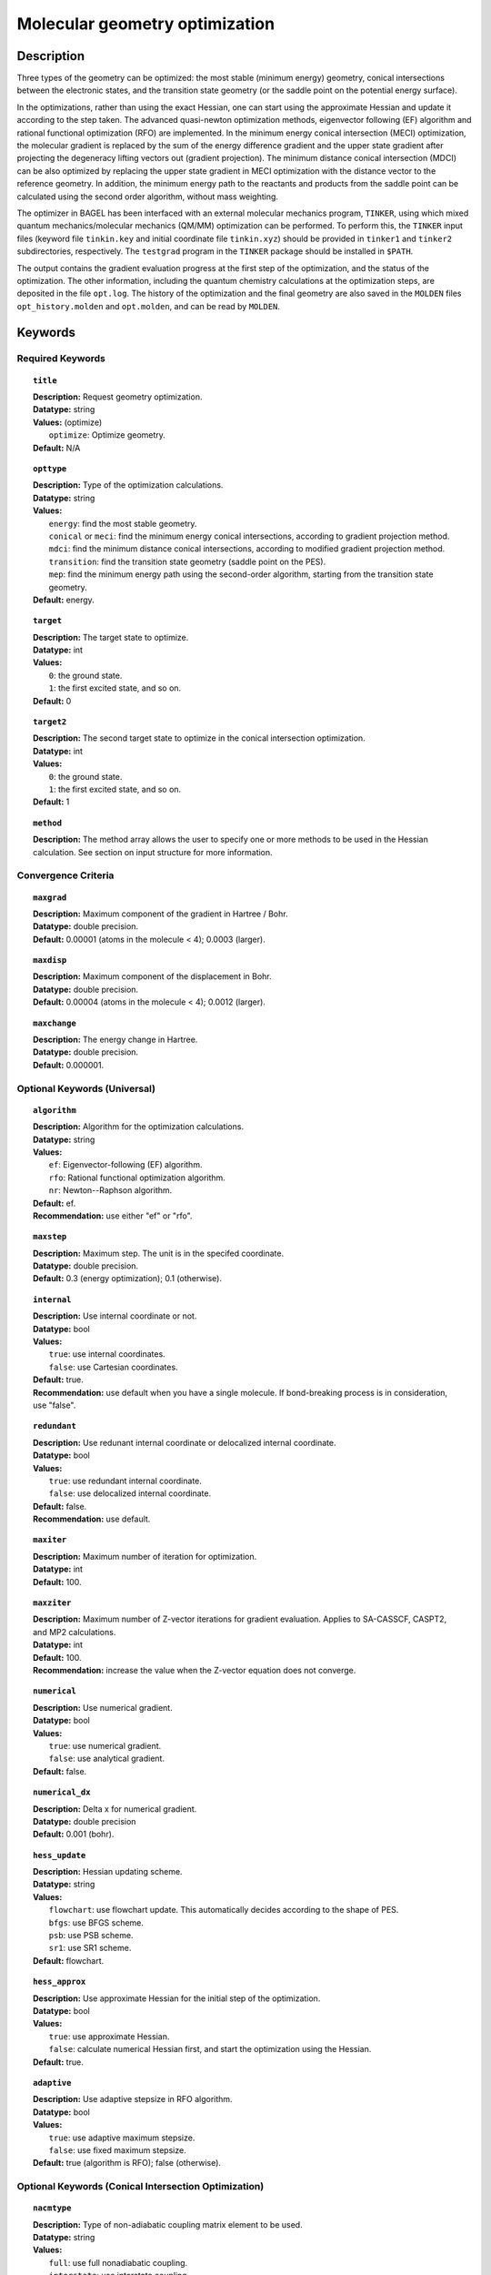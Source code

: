 .. _optimize:

*******************************
Molecular geometry optimization
*******************************

Description
===========
Three types of the geometry can be optimized: the most stable (minimum energy) geometry, conical intersections between the electronic states, and
the transition state geometry (or the saddle point on the potential energy surface).

In the optimizations, rather than using the exact Hessian, one can
start using the approximate Hessian and update it according to the step taken.
The advanced quasi-newton optimization methods, eigenvector following (EF) algorithm and rational functional optimization (RFO) are implemented.
In the minimum energy conical intersection (MECI) optimization, the
molecular gradient is replaced by the sum of the energy difference gradient and the upper state gradient after projecting the
degeneracy lifting vectors out (gradient projection).
The minimum distance conical intersection (MDCI) can be also optimized by replacing the upper state gradient in MECI optimization
with the distance vector to the reference geometry.
In addition, the minimum energy path to the reactants and products
from the saddle point can be calculated using the second order algorithm, without mass weighting.

The optimizer in BAGEL has been interfaced with an external molecular mechanics program, ``TINKER``,
using which mixed quantum mechanics/molecular mechanics (QM/MM) optimization can be performed.
To perform this, the ``TINKER`` input files (keyword file ``tinkin.key`` and initial coordinate file ``tinkin.xyz``)
should be provided in ``tinker1`` and ``tinker2`` subdirectories, respectively.
The ``testgrad`` program in the ``TINKER`` package should be installed in ``$PATH``.

The output contains the gradient evaluation progress at the first step of the optimization, and the status of the optimization.
The other information, including the quantum chemistry calculations at the optimization steps, are deposited in the file ``opt.log``.
The history of the optimization and the final geometry are also saved in the ``MOLDEN`` files ``opt_history.molden`` and ``opt.molden``,
and can be read by ``MOLDEN``.

Keywords
========
Required Keywords
-----------------
.. topic:: ``title``

   | **Description:** Request geometry optimization.
   | **Datatype:** string
   | **Values:** (optimize)
   |    ``optimize``: Optimize geometry.
   | **Default:** N/A

.. topic:: ``opttype``

   | **Description:** Type of the optimization calculations.
   | **Datatype:** string
   | **Values:**
   |    ``energy``: find the most stable geometry.
   |    ``conical`` or ``meci``: find the minimum energy conical intersections, according to gradient projection method.
   |    ``mdci``: find the minimum distance conical intersections, according to modified gradient projection method.
   |    ``transition``: find the transition state geometry (saddle point on the PES).
   |    ``mep``: find the minimum energy path using the second-order algorithm, starting from the transition state geometry.
   | **Default:** energy.

.. topic:: ``target``

   | **Description:** The target state to optimize.
   | **Datatype:** int
   | **Values:**
   |    ``0``: the ground state.
   |    ``1``: the first excited state, and so on.
   | **Default:** 0

.. topic:: ``target2``

   | **Description:** The second target state to optimize in the conical intersection optimization.
   | **Datatype:** int
   | **Values:**
   |    ``0``: the ground state.
   |    ``1``: the first excited state, and so on.
   | **Default:** 1

.. topic:: ``method``

   | **Description:** The method array allows the user to specify one or more methods to be used in the Hessian calculation. See section on input structure for more information.

Convergence Criteria
--------------------

.. topic:: ``maxgrad``

   | **Description:** Maximum component of the gradient in Hartree / Bohr.
   | **Datatype:** double precision.
   | **Default:** 0.00001 (atoms in the molecule < 4); 0.0003 (larger).

.. topic:: ``maxdisp``

   | **Description:** Maximum component of the displacement in Bohr.
   | **Datatype:** double precision.
   | **Default:** 0.00004 (atoms in the molecule < 4); 0.0012 (larger).

.. topic:: ``maxchange``

   | **Description:** The energy change in Hartree.
   | **Datatype:** double precision.
   | **Default:** 0.000001.

Optional Keywords (Universal)
-----------------------------

.. topic:: ``algorithm``

   | **Description:** Algorithm for the optimization calculations.
   | **Datatype:** string
   | **Values:**
   |    ``ef``: Eigenvector-following (EF) algorithm.
   |    ``rfo``: Rational functional optimization algorithm.
   |    ``nr``: Newton--Raphson algorithm.
   | **Default:** ef.
   | **Recommendation:** use either "ef" or "rfo".

.. topic:: ``maxstep``

   | **Description:** Maximum step. The unit is in the specifed coordinate.
   | **Datatype:** double precision.
   | **Default:** 0.3 (energy optimization); 0.1 (otherwise).

.. topic:: ``internal``

   | **Description:** Use internal coordinate or not.
   | **Datatype:** bool
   | **Values:**
   |    ``true``: use internal coordinates.
   |    ``false``: use Cartesian coordinates.
   | **Default:** true.
   | **Recommendation:** use default when you have a single molecule. If bond-breaking process is in consideration, use "false".

.. topic:: ``redundant``

   | **Description:** Use redunant internal coordinate or delocalized internal coordinate.
   | **Datatype:** bool
   | **Values:**
   |    ``true``: use redundant internal coordinate.
   |    ``false``: use delocalized internal coordinate.
   | **Default:** false.
   | **Recommendation:** use default.

.. topic:: ``maxiter``

   | **Description:** Maximum number of iteration for optimization.
   | **Datatype:** int
   | **Default:** 100.

.. topic:: ``maxziter``

   | **Description:** Maximum number of Z-vector iterations for gradient evaluation. Applies to SA-CASSCF, CASPT2, and MP2 calculations.
   | **Datatype:** int
   | **Default:** 100.
   | **Recommendation:** increase the value when the Z-vector equation does not converge.

.. topic:: ``numerical``

   | **Description:** Use numerical gradient.
   | **Datatype:** bool
   | **Values:**
   |    ``true``: use numerical gradient.
   |    ``false``: use analytical gradient.
   | **Default:** false.

.. topic:: ``numerical_dx``

   | **Description:** \Delta x for numerical gradient.
   | **Datatype:** double precision
   | **Default:** 0.001 (bohr).

.. topic:: ``hess_update``

   | **Description:** Hessian updating scheme.
   | **Datatype:** string
   | **Values:**
   |    ``flowchart``: use flowchart update. This automatically decides according to the shape of PES.
   |    ``bfgs``: use BFGS scheme.
   |    ``psb``: use PSB scheme.
   |    ``sr1``: use SR1 scheme.
   | **Default:** flowchart.

.. topic:: ``hess_approx``

   | **Description:** Use approximate Hessian for the initial step of the optimization.
   | **Datatype:** bool
   | **Values:**
   |    ``true``: use approximate Hessian.
   |    ``false``: calculate numerical Hessian first, and start the optimization using the Hessian.
   | **Default:** true.

.. topic:: ``adaptive``

   | **Description:** Use adaptive stepsize in RFO algorithm.
   | **Datatype:** bool
   | **Values:**
   |    ``true``: use adaptive maximum stepsize.
   |    ``false``: use fixed maximum stepsize.
   | **Default:** true (algorithm is RFO); false (otherwise).

Optional Keywords (Conical Intersection Optimization)
-----------------------------------------------------

.. topic:: ``nacmtype``

   | **Description:** Type of non-adiabatic coupling matrix element to be used.
   | **Datatype:** string
   | **Values:**
   |    ``full``: use full nonadiabatic coupling.
   |    ``interstate``: use interstate coupling.
   |    ``etf``: use nonadiabatic coupling with built-in electronic translational factor (ETF).
   |    ``noweight``: use interstate coupling without weighting it by energy gap.
   | **Default:** noweight.

.. topic:: ``thielc3``

   | **Description:** Thiel's C_3 parameter, which is multiplied to the full gradient.
   | **Datatype:** double precision
   | **Default:** 2.0 (MECI) or 0.01 (MDCI).

.. topic:: ``thielc4``

   | **Description:** Thiel's C_4 parameter, which is multiplied to the gradient difference.
   | **Datatype:** double precision
   | **Default:** 0.5

.. topic:: ``mdci_reference_geometry``

   | **Description:** Specify reference geometry used in MDCI optimization.
   | **Datatype:** bool
   | **Values:**
   |    ``true``: specify reference geometry in the ``refgeom`` block.
   |    ``false``: the first geometry for optimization is considered as the reference geometry.
   | **Default:** false

.. topic:: ``refgeom``

   | **Description:** Reference geometry for MDCI optimization. The format is the same as the ``molecule`` block.

Optional Keywords (Minimum Energy Path)
---------------------------------------

.. topic:: ``mep_direction``

   | **Description:** Direction of the MEP calculation from the transition state.
   | **Datatype:** int
   | **Values:**
   |    ``1``: use the direction of the lowest eigenvector.
   |    ``-1``: use the opposite direction of the lowest eigenvector.
   | **Default:** 1
   | **Recommendation:** run two calculations with "1" and "-1" to get the full path.

Optional Keywords (QM/MM)
-------------------------

.. topic:: ``qmmm``

   | **Description:** Do QM/MM energy optimization.
   | **Datatype:** bool
   | **Values:**
   |    ``true``: do QM/MM optimization.
   |    ``false``: do gas phase optimization.
   | **Default:** false

.. topic:: ``qmmm_program``

   | **Description:** Molecular mechanics program to do QM/MM.
   | **Datatype:** string
   | **Values:**
   |    ``tinker``: do QM/MM optimization with TINKER.
   | **Default:** tinker.


Example
=======
This optimizes the ground state geometry of benzophenone.

.. figure:: ../grad/benzophenone.png
    :width: 200px
    :align: center
    :alt: alternate text
    :figclass: align-center

    The benzophenone molecule with carbon atoms in grey, oxygen in red, and hydrogen in white.

Sample input
------------

.. code-block:: javascript

  { "bagel" : [

  {
    "title" : "molecule",
    "symmetry" : "C1",
    "basis" : "cc-pvdz",
    "df_basis" : "cc-pvdz-jkfit",
    "angstrom" : false,
    "geometry" : [
    { "atom" : "C", "xyz" : [     -2.002493,     -2.027773,      0.004882 ] },
    { "atom" : "C", "xyz" : [     -2.506057,     -4.613700,      0.009896 ] },
    { "atom" : "C", "xyz" : [      0.536515,     -1.276360,      0.003515 ] },
    { "atom" : "C", "xyz" : [     -0.558724,     -6.375134,      0.013503 ] },
    { "atom" : "H", "xyz" : [     -4.396140,     -5.341490,      0.011057 ] },
    { "atom" : "C", "xyz" : [      2.478233,     -3.024614,      0.007049 ] },
    { "atom" : "H", "xyz" : [      0.959539,      0.714937,     -0.000292 ] },
    { "atom" : "C", "xyz" : [      1.936441,     -5.592475,      0.012127 ] },
    { "atom" : "H", "xyz" : [     -1.012481,     -8.367883,      0.017419 ] },
    { "atom" : "H", "xyz" : [      4.418042,     -2.380738,      0.005919 ] },
    { "atom" : "H", "xyz" : [      3.448750,     -6.968581,      0.014980 ] },
    { "atom" : "C", "xyz" : [     -6.758666,     -0.057378,      0.001157 ] },
    { "atom" : "C", "xyz" : [     -8.231109,     -2.241648,      0.000224 ] },
    { "atom" : "C", "xyz" : [     -8.022986,      2.269249,      0.001194 ] },
    { "atom" : "C", "xyz" : [    -10.853532,     -2.110536,     -0.000769 ] },
    { "atom" : "H", "xyz" : [     -7.410047,     -4.093049,      0.000224 ] },
    { "atom" : "C", "xyz" : [    -10.632155,      2.405932,      0.000369 ] },
    { "atom" : "H", "xyz" : [     -6.913797,      3.976253,      0.001805 ] },
    { "atom" : "C", "xyz" : [    -12.064741,      0.207004,     -0.000695 ] },
    { "atom" : "H", "xyz" : [    -11.941318,     -3.840822,     -0.001614 ] },
    { "atom" : "H", "xyz" : [    -11.548963,      4.232744,      0.000447 ] },
    { "atom" : "H", "xyz" : [    -14.107194,      0.302907,     -0.001460 ] },
    { "atom" : "C", "xyz" : [     -3.892311,      0.136360,      0.001267 ] },
    { "atom" : "O", "xyz" : [     -3.026383,      2.227189,     -0.001563 ] }
    ]
  },

  {
    "title" : "optimize",
     "method" : [ {
      "title" : "hf",
      "thresh" : 1.0e-12
    } ]
  }
 ]}

Using the same molecule block, a geometry optimization with XMS-CASPT2 can be performed.
In this particular example as is often the case, the active keyword is used to select the orbitals for the active space that includes 4 electrons and 3 orbitals.
Three sets of  :math:`\pi` and :math:`\pi^*` orbitals localized on the phenyl rings are included along with one non-bonding orbital (oxygen lone pair).
The casscf orbitals are state-averaged over three states. Since a multistate calculation is performed, the user must specify which state is to be optimized (the target).
In this example, we optimize the ground state.

.. code-block:: javascript

  {
    "title" : "casscf",
    "nstate" : 2,
    "nclosed" : 46,
    "nact" : 3,
    "active" : [37, 44, 49]
  },

  {
    "title" : "optimize",
     "target" : 0,
     "method" : [ {
       "title" : "caspt2",
         "smith" : {
           "method" : "caspt2",
           "ms" : "true",
           "xms" : "true",
           "sssr" : "true",
           "shift" : 0.2,
           "frozen" : true
       },
       "nstate" : 2,
       "nact" : 3,
       "nclosed" : 46
     } ]
   }

   ]}

References
==========

+-----------------------------------------------+------------------------------------------------------------------------------------------+
|          Description of Reference             |                          Reference                                                       |
+===============================================+==========================================================================================+
| Eigenvector following algorithm               | J\. Baker, J. Comput. Chem. **7**, 385 (1986).                                           |
+-----------------------------------------------+------------------------------------------------------------------------------------------+
| Rational functional optimization algorithm    | A\. Banerjee, N. Adams, J. Simons, and R. J. Shepard, J. Phys. Chem. **89**, 52 (1985).  |
+-----------------------------------------------+------------------------------------------------------------------------------------------+
| Second-order minimum energy path search       | C\. Gonzalez and H. B. Schlegel, J. Chem. Phys. **90**, 2154 (1989).                     |
+-----------------------------------------------+------------------------------------------------------------------------------------------+
| Gradient projection algorithm                 | M\. J. Bearpark, M. A. Robb, and H. B. Schlegel, Chem. Phys. Lett. **223**, 269 (1994).  |
+-----------------------------------------------+------------------------------------------------------------------------------------------+
| Flowchart method                              | A\. B. Birkholz and H. B. Schlegel, Theor. Chem. Acc. **135**, 84 (2016).                |
+-----------------------------------------------+------------------------------------------------------------------------------------------+
| ETF in nonadiabatic coupling                  | S\. Fatehi and J. E. Subotnik, J. Phys. Chem. Lett. **3**, 2039 (2012).                  |
+-----------------------------------------------+------------------------------------------------------------------------------------------+
| Thiel's conical intersection parameters       | T\. W. Keal, A. Koslowski, and W. Thiel, Theor. Chem. Acc. **118**, 837 (2007).          |
+-----------------------------------------------+------------------------------------------------------------------------------------------+

